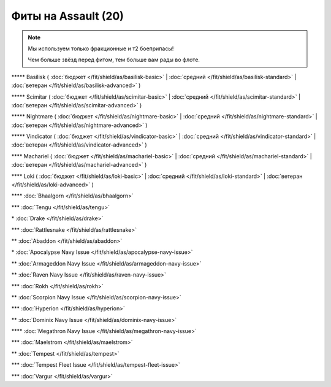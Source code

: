 Фиты на Assault (20)
===============

.. note::

    Мы используем только фракционные и т2 боеприпасы!

    Чем больше звёзд перед фитом, тем больше вам рады во флоте.

\*\*\*\*\* Basilisk ( :doc:`бюджет </fit/shield/as/basilisk-basic>` | :doc:`средний </fit/shield/as/basilisk-standard>` | :doc:`ветеран </fit/shield/as/basilisk-advanced>` )

\*\*\*\*\* Scimitar ( :doc:`бюджет </fit/shield/as/scimitar-basic>` | :doc:`средний </fit/shield/as/scimitar-standard>` | :doc:`ветеран </fit/shield/as/scimitar-advanced>` )

\*\*\*\*\* Nightmare ( :doc:`бюджет </fit/shield/as/nightmare-basic>` | :doc:`средний </fit/shield/as/nightmare-standard>` | :doc:`ветеран </fit/shield/as/nightmare-advanced>` )

\*\*\*\*\* Vindicator ( :doc:`бюджет </fit/shield/as/vindicator-basic>` | :doc:`средний </fit/shield/as/vindicator-standard>` | :doc:`ветеран </fit/shield/as/vindicator-advanced>` )

\*\*\*\* Machariel ( :doc:`бюджет </fit/shield/as/machariel-basic>` | :doc:`средний </fit/shield/as/machariel-standard>` | :doc:`ветеран </fit/shield/as/machariel-advanced>` )

\*\*\*\* Loki ( :doc:`бюджет </fit/shield/as/loki-basic>` | :doc:`средний </fit/shield/as/loki-standard>` | :doc:`ветеран </fit/shield/as/loki-advanced>` )

\*\*\*\* :doc:`Bhaalgorn </fit/shield/as/bhaalgorn>`

\*\*\* :doc:`Tengu </fit/shield/as/tengu>`

\* :doc:`Drake </fit/shield/as/drake>`

\*\*\* :doc:`Rattlesnake </fit/shield/as/rattlesnake>`

\*\* :doc:`Abaddon </fit/shield/as/abaddon>`

\* :doc:`Apocalypse Navy Issue </fit/shield/as/apocalypse-navy-issue>`

\*\* :doc:`Armageddon Navy Issue </fit/shield/as/armageddon-navy-issue>`

\*\* :doc:`Raven Navy Issue </fit/shield/as/raven-navy-issue>`

\*\*\* :doc:`Rokh </fit/shield/as/rokh>`

\*\* :doc:`Scorpion Navy Issue </fit/shield/as/scorpion-navy-issue>`

\*\*\* :doc:`Hyperion </fit/shield/as/hyperion>`

\*\* :doc:`Dominix Navy Issue </fit/shield/as/dominix-navy-issue>`

\*\*\*\* :doc:`Megathron Navy Issue </fit/shield/as/megathron-navy-issue>`

\*\*\* :doc:`Maelstrom </fit/shield/as/maelstrom>`

\*\* :doc:`Tempest </fit/shield/as/tempest>`

\*\*\* :doc:`Tempest Fleet Issue </fit/shield/as/tempest-fleet-issue>`

\*\*\* :doc:`Vargur </fit/shield/as/vargur>`
